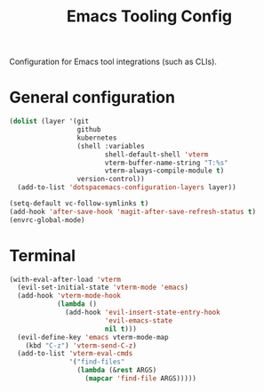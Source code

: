 #+TITLE: Emacs Tooling Config

Configuration for Emacs tool integrations (such as CLIs). 

* General configuration
  #+begin_src emacs-lisp :tangle .tangle/layers/tools.el
    (dolist (layer '(git
                     github
                     kubernetes
                     (shell :variables
                            shell-default-shell 'vterm
                            vterm-buffer-name-string "T:%s"
                            vterm-always-compile-module t)
                     version-control))
      (add-to-list 'dotspacemacs-configuration-layers layer))
  #+end_src

  #+begin_src emacs-lisp :tangle .tangle/user-config/tools.el
    (setq-default vc-follow-symlinks t)
    (add-hook 'after-save-hook 'magit-after-save-refresh-status t)
    (envrc-global-mode)
  #+end_src

* Terminal
  #+begin_src emacs-lisp :tangle .tangle/user-config/tools.el
    (with-eval-after-load 'vterm
      (evil-set-initial-state 'vterm-mode 'emacs)
      (add-hook 'vterm-mode-hook
                (lambda ()
                  (add-hook 'evil-insert-state-entry-hook
                            'evil-emacs-state
                            nil t)))
      (evil-define-key 'emacs vterm-mode-map
        (kbd "C-z") 'vterm-send-C-z)
      (add-to-list 'vterm-eval-cmds
                   '("find-files"
                     (lambda (&rest ARGS)
                       (mapcar 'find-file ARGS)))))
  #+end_src
